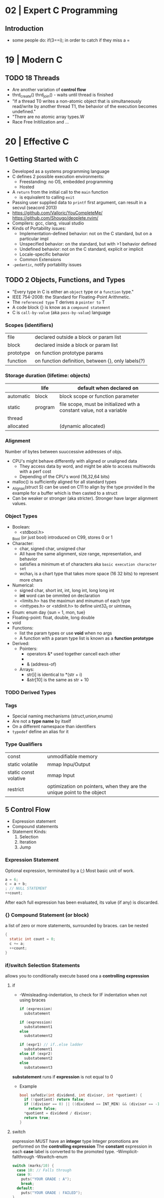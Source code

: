 * 02 | Expert C Programming
** Introduction
- some people do: if(3==i); in order to catch if they miss a =
* 19 | Modern C
** TODO 18 Threads
- Are another variation of *control flow*
- thrd_create()
  thrd_join() - waits until thread is finished
- "If a thread T0 writes a non-atomic object that is simultaneously read/write by another thread T1,
  the behavior of the execution becomes undefined."
- "There are no atomic array types.W
- Race Free Initilization and ...
* 20 | Effective C
** 1 Getting Started with C
- Developed as a systems programming language
- C defines 2 possible execution environments:
  - Freestanding: no OS, embedded programming
  - Hosted
- A ~return~ from the initial call to the ~main~ function
  - is equivalent to calling ~exit~
- Passing user supplied data to ~printf~ first argument, can result in a secvul (seacord 2013)
- https://github.com/Valloric/YouCompleteMe/
  https://github.com/Shougo/deoplete.nvim/
- Compilers: gcc, clang, visual studio
- Kinds of Portability issues:
  + Implementation-defined behavior: not on the C standard, but on a particular impl
  + Unspecified behavior: on the standard, but with >1 behavior defined
  + Undefined behavior: not on the C standard, explicit or implicit
  + Locale-specific behavior
  + Common Extensions
- ~-pedantic~, notify portability issues
** TODO 2 Objects, Functions, and Types
- "Every type in C is either an ~object~ type or a ~function~ type."
- IEEE 754-2008: the Standard for Floating-Point Arithmetic.
- The ~referenced type~ T derives a ~pointer to~ T
- A code block {} is know as a ~compound statement~
- C is ~call-by-value~ (aka ~pass-by-value~) language
*** Scopes (identifiers)
| file      | declared outside a block or param list             |
| block     | declared inside a block or param list              |
| prototype | on function prototype params                       |
| function  | on function definition, between {}, only labels(?) |
*** Storage duration (lifetime: objects)
|           | life    | default when declared on                                             |
|-----------+---------+----------------------------------------------------------------------|
| automatic | block   | block scope or function parameter                                    |
| static    | program | file scope, must be initialized wth a constant value, not a variable |
| thread    |         |                                                                      |
| allocated |         | (dynamic allocated)                                                  |
*** Alignment
  Number of bytes between suuccessive addresses of objs.
- CPU's might behave differently with aligned or unaligned data
  - They access data by word, and might be able to access multiwords with a perf cost
  - Depending of the CPU's word (16,32,64 bits)
- malloc() is sufficiently aligned for all standard types
- _Alignas(struct S) can be used on C11 to align by the type provided
  In the example for a buffer which is then casted to a struct
- Can be weaker or stronger (aka stricter). Stronger have larger alignment values.
*** Object Types
- Boolean:
  - <stdbool.h>
  _Bool (or just bool) introduced on C99, stores 0 or 1
- Character:
  - char, signed char, unsigned char
  - All have the same alignment, size range, representation, and behavior
  - satisfies a minimum et of characters aka ~basic execution character set~
  - wchar_t is a chart type that takes more space (16 32 bits) to represent more chars
- Numerical:
  - signed char, short int, int, long int, long long int
  - *int* word can be ommited on declaration
  - <limits.h> has the maximun and minumun of each type
  - <inttypes.h> or <stdinit.h> to define uint32_t or uintmax_t
- Enum: enum day {sun = 1, mon, tue}
- Floating-point: float, double, long double
- void
- Functions:
  - list the param types or use *void* when no args
  - A function with a param type list is known as a *function prototype*
- Derived:
  - Pointers:
    - operators &* used together cancell each other
    - * (indirection, operates only on pointers)
    - & (address-of)
  - Arrays:
    - str[i]   is identical to *(str + i)
    - &str[10] is the same as    str + 10
*** TODO Derived Types
*** Tags
- Special naming mechanisms (struct,union,enums)
- Are not a *type name* by itself
- On a different namespace than identifiers
- ~typedef~ define an alias for it
*** Type Qualifiers
| const                 | unmodifiable memory                                                    |
| static volatile       | mmap Inpu/Output                                                       |
| static const volative | mmap Input                                                             |
| restrict              | optimization on pointers, when they are the unique point to the object |
** 5 Control Flow
   - Expression statement
   - Compound statements
   - Statement Kinds:
     1) Selection
     2) Iteration
     3) Jump
*** Expression Statement
    Optional expression, terminated by a (;)
    Most basic unit of work.
    #+begin_src c
    a = 6;
    c = a + b;
    ; // NULL STATEMENT
    ++count;
    #+end_src
    After each full expression has been evaluated,
    its value (if any) is discarded.
*** {}        Compound Statement (or block)
    a list of zero or more statements, surrounded by braces.
    can be nested
    #+begin_src c
    {
      static int count = 0;
      c += a;
      ++count;
    }
    #+end_src
*** if/switch Selection Statements
    allows you to conditionally execute based ona a *controlling expression*
**** if
     - -Wmisleading-indentation, to check for IF indentation when not using braces
      #+begin_src c
      if (expression)
        substatement

      if (expression)
        substatement1
      else
        substatement2

      if (expr1) // if..else ladder
        substatement1
      else if (expr2)
        substatement2
      else
        substatement3

      #+end_src
     *substatement* runs if *expression* is not equal to 0
     - Example
      #+begin_src c
      bool safediv(int dividend, int divisor, int *quotient) {
        if (!quotient) return false;
        if ((divisor == 0) || ((dividend == INT_MIN) && (divisor == -1)))
          return false;
        *quotient = dividend / divisor;
        return true;
      }
      #+end_src
**** switch
     expression MUST have an *integer* type
     Integer promotions are performed on the *controlling expression*
     The *constant* expression in each *case* label is converted to the promoted type.
     -Wimplicit-fallthrough
     -Wswitch-enum
     #+begin_src c
     switch (marks/10) {
       case 10: // Falls through
       case 9:
         puts("YOUR GRADE : A");
         break;
       default:
         puts("YOUR GRADE : FAILED");
     }
     #+end_src
     remember, enums map to integers
     if you not provide a default, and nothing matches, nothing wil run
     #+begin_src c
     typedef enum { Saving, Checking, MoneyMarket } AccountType;
     void assignInterestRate(AccountType account) {
       double interest_rate;
       switch (account) {
         case Savings:
           interest_rate = 3.0;
           break;
         case Checking:
           interest_rate = 1.0;
           break;
         case MoneyMarket:
           interest_rate = 4.5;
           break;
         default: abort();
       }
       printf("Interest rate = %g.\n", interest_rate);
     }
     #+end_src
     abort(), declared in the stdlib.h
*** while/for Iteration statement
    AKA loops, "a process, the end of which is connected to the beginning"
**** while
     runs until the controlling expression is equal to 0
     a simple *entry-controlled* loop
     - Example:
       1) copies the *val* converted to uchar
       2) into the first *n* characters
       3) of the object pointed by *dest*
     #+begin_src c
     void *memset(void *dest, int val, size_t n) {
       unsigned char *ptr = (unsigned char*)dest;
       while (n-- > 0)
         *ptr++ = (unsigned char)val;
       return dest;h
     }
     #+end_src
** 10 Program Structure
- Decompose your program into a collection of components that exchange information
  aross a shared boundary, or interface.
- Aim: low copling and high cohesion
- ~Cohesion~ measure of commonality between elements on a interface.
- ~Coupling~ measure of interdependency of programming interfaces
  - You can benefit from structuring your code as a collection of libraries.
    Even if the components aren't turned into actual libraries.
- ~Code Reuse~ functions, an interface, must struck a balance between generality and specificity. To allow for future changes.
- ~Data Abstractions~ enforces clear separation between the public interface and the implementation details.
- ~Opaque Types~ provide incomplete types on public interfaces
  typedef struct collection_type collectin_type;
  Defines a pointer to the type needed, instead of an actual value type.
  Internal header file, would define the type fully.
- Static compiled code can be further optimized for your program's use.
  Unused library code can be stripped from the final executable.
*** Linkage
| external  | by default at file level                                          |
| internal  | explicit *static* at file level                                   |
| nolinkage | variable at block level (static gives it static storage duration) |
* 22 | Beej's Guide to Network Programming
** 2 What is a socket?
- ~socket()~ creates the fd
- use it with ~recv/send~ calls
- you can use ~read/write~, but they have less control over data transmission
- Types of Internet Sockets (more)
  1) raw sockets
  2) stream sockets   | SOCK_STREAM | TCP | RFC 793
     - connect()
     - ordered
     - "error free"
     - send()
  3) datagram sockets | SOCK_DGRAM | UDP | RFC 768
     - no guarantees of: order, arrival
     - "error free"
     - sendto()
** 3 Ip Addresses, *structs*, and Data Munging
- ipv6
  - in hexadecimal representation
  - each two-byte chunk separated by a colon
  - :: for "compressing" zeros, either in the middle, or at the edges
  - ipv4 into an ipv6 notation
    ::fff:192.0.2.33
  - 2001:0db8:c9d2:aee5:73e3:934a:a5ae:9551
    ::1
  - has a "netmask" style with a slash
    2001:db8::/32
    2001:db8:5413:4028::9db9/64
- Big-Endian: ordered
  - subtypes:
    - Network Byte Order
    - Host Byte Order
- Little-Endian: reverse order
- Types of number to convert
  | short | 2(two) bytes  |
  | long  | 4(four) bytes |
- You just assume the endianess is wrong and run the value through a function to set it as NBO
  =htons()= (aka "Host To Network Short")
- You'll want to cgonver the number sto NBO before they go out on the wire.
  And convert them to HBO as they come in off the wire.
- ipv6 has private networks too, in a sense. They'll start with ~fdXX:~ (perhaps ~fcXX:~ too in the future)
  RFC4193
*** structs
**** addrinfo
- used to prep the socket address structures for subsequent use
- used in host name lookups
- used in service name lookups
- used by =getaddrinfo()=, which will return a pointer to a NEW linked list of these structure
  BUT filled out with all the goodies you need.
- AF_UNSPEC to use whatever, aka ip version-agnostic
  linked list because we can receive many results
- before this struct existed, you needed to package all this stuff by hand
#+begin_src c
  struct addrinfo {
    int ai_flags; // AI_PASSIVE, AI_CANONNAME, etc
    int ai_family; // AF_INET, AF_INET6, AF_UNSPEC
    int ai_socktype; // SOCK_STREAM, SOCK_DGRAM
    int ai_protocol; // 0 for "any"
    size_t ai_addlen; // size of ai_addr in bytes
    struct sockaddr *ai_addr; // struct sockaddr_in or _in6
    char *ai_canonname; // full canonical hostname
    struct addrinfo *ai_next; // linked list, next node
  }
#+end_src
**** sockaddr
- sa_data contains a destination address and port number for the socket
#+begin_src c
  struct sockaddr
  {
    unsigned short sa_family;   // address family, AF_INET, AF_INET6, AF_XXX
    char           sa_data[14]; // 14 bytes of protocol address
  };
#+end_src
**** sockaddr_in
- IPV4 only
- "in" for internet
- created to deal with "struct sockaddr"
- can be cast to and from "struct sockaddr"
- sin_zero should be set to zeroes with memset()
- sin_port in NBO (use htons())
#+begin_src c
  struct sockaddr_in
  {
    short int          sin_family;  // address family, AF_INET
    unsigned short int sin_port;    // port number
    struct in_addr     sin_addr;    // internet address
    unsigned char      sin_zero[8]; // padding
  };
#+end_src
**** in_addr
- it used to be an union
- saddr in NBO
#+begin_src c
  struct in_addr
  {
    uint32_t saddr; // that's a 32-bit int (4 bytes)
  };
#+end_src
**** sockaddr_in6
#+begin_src c
  struct sockaddr_in6
  {
    u_int16_t       sin6_family;   // address family, AF_INET6
    u_int16_t       sin6_port;     // port number, NBO
    u_int32_t       sin6_flowinfo; // ipv6 flow information
    struct in6_addr sin6_addr;     // ipv6 address
    u_int32_t       sin6_scope_id; // scope id
  };
#+end_src
**** in6_addr
#+begin_src c
  struct in6_addr
  {
    unsigned char s6_addr[16]; // ipv6 address
  };
#+end_src
**** sockaddr_storae
- designed to be large enough to hold both ipv4 and ipv6 struct
- due for some calls you don't know in advance if it's going to be fill out your struct sockaddr with ipv4 or ipv6 address.
- you check the ss_family field, then cast it out to sockaddr_in or sockaddr_in6
#+begin_src c
  struct sockaddr_storage
  {
    sa_family_t ss_family; // address family

    // all this is padding, implementation specific, ignore it
    char    __ss_pad1[_SS_PAD1_SIZE];
    int64_t __ss_align;
    char    __ss_pad2[_SS_PAD2_SIZE];
  };
#+end_src
*** Ip Addresses, Part Deux
**** inet_pton() - Presentation To Network (aka Printable To Network)
- returns
  - -1 on error
  - 0 if the address is messed up
- converst an ip address in numbers-and-dots notation into either, depending of the AF_NET? you specify
  1) struct in_addr
  2) struct in6_addr
#+begin_src c
  struct sockaddr_in sa;
  struct sockaddr_in6 sa6;
  inet_pton(AF_INET, "10.12.110.57", &(sa.sin_addr));
  inet_pton(AF_INET6, "2001:db8:63b3:1::3490", &(sa6.sin6.addr));
#+end_src
**** DEPRECATED: inet_addr() & inet_aton()
- the old way of doing things
- won't work with ipv6
**** inet_ntop() - Network To Presentation (aka Network To Printable)
- ipv4
  #+begin_src c
    char ip4[INET_ADDRSTRLEN]; // space to hold the ipv4 string
    struct sockaddr_in sa;     // pretend this is loaded with something
    inet_ntop(AF_INET,
              &(sa.sin_addr),
              ip4,
              INET_ADDRSTRLEN);
    printf("The ipv4 address is: %s\n", ip4);
  #+end_src
- ipv6
  #+begin_src c
    char ip6[INET6_ADDRSTRLEN];
    struct sockaddr_in6 sa6;
    inet_ntop(AF_INET6, &(sa6.sin6_addr), ip6, INET6_ADDRSTRLEN);
    printf("The address is: %s\n", ip6);
  #+end_src
**** DEPRECATED: inet_ntoa()
- won't work with ipv6
** 4 Jumping from IPv4 to IPv6
1) =getaddinfo()= to get a all the ~struct sockaddr~ info, this will keep you IP version-agnostic, and avoid below steps
2) If you are hardcoding a version, try to wrap it up in a helper function
3) AF_INET to AF_INET6
   PF_INET to PF_INET6
4) change assignments
   sa.sin_addr.s_addr = INADDR_ANY
   sa6.sin6_addr = in6addr_any
5) use initializer for in6_addr
   struct in6_addr ia6 = IN6ADDR_ANY_INIT
6) change struct sockaddr_in to sockaddr_in6
7) change struct in_addr to in6_addr
8) instead of inet_aton/inet_addr use inet_pton
9) instead of inet_ntoa use inet_ntop
10) instead of gethostbyname() use getaddrinfo()
11) instead of gethostbyaddr() use getnameinfo()
12) INADDR_BROADCAST no longer works
** 5 System Calls or Bust
- getaddrinfo() + socket() + setsockopt + bind() + listen() + accept()
- getaddrinfo() + socket() + connect()
*** getaddrinfo(node, service, hints, res)
#+begin_src c
  int getaddrinfo(const char *node,    // eg: "www.example.com" or IP
                  const char *service, // eg: "http" or port number like "80"
                  const struct addrinfo *hints,
                  struct addrinfo **res);
#+end_src
- helps setup the sturcts you need later on
- DEPRECATES ~gethostbyname()~ to do DNS lookups.
  Which then you needed to fill the struct sockaddr_in by hand.
- you give it 3 input parameters, and it gives you a pointer to a linked-list, res of results
- AI_PASSIVE tells it to assign the address of my local host to the structure socket structures
- =freeaddrinfo()= - frees dynamically allocated memory from a linked list (struct addrinfo **res)
- =gai_strerror()= - translate error codes into human readable ones
**** Example: server who wants to listen
#+begin_src c
  int status;
  struct addrinfo hints;
  struct addrinfo *servinfo;       // will point to the results
  memset(&hints, 0, sizeof hints); // make sure the struct is empty
  hints.ai_family = AF_UNSPEC;     // don't care ipv4 or ipv6
  hints.ai_socktype = SOCK_STREAM; // tcp
  hints.ai_flags = AI_PASSIVE;     // fill in my IP for me
  if ((status = getaddrinfo(NULL, "3490", &hints, &servinfo)) != 0) {
    fprintf(stderr, "getaddrinfo error", gai_strerror(status));
    exit(1);
   }
  // ... when you don't need it anymore
  freeaddrinfo(servinfo);
#+end_src
**** Example: Client who wants to connect
#+begin_src c
  int status;
  struct addrinfo hints;
  struct addrinfo *servinfo;
  memset(&hints, 0, sizeof hints);
  hints.ai_family = AF_UNSPEC;
  hints.ai_socktype = SOCK_STREAM;
  status = getaddinfo("www.example.net", "3490", &hints, &servinfo);
#+end_src
**** Example: Show IP addresses returned by getaddrinfo()
#+begin_src c
  #include <stdio.h>
  #include <string.h>
  #include <sys/types.h>
  #include <sys/socket.h>
  #include <netdb.h>
  #include <arpa/inet.h>
  #include <netinet/in.h>

  int main(int argc, char *argv[])
  {
    struct addinfo hints, *res, *p;
    int status;
    char ipstr[INET6_ADDRSTRLEN];
    if (argc != 2) {
      fprintf(stderr, "usage: showip hostname\n");
      return 1;
    }
    memset(&hints, 0, sizeof hints);
    hints.ai_family = AF_UNSPEC; // AF_INET or AF_INET6 to force version
    hints.ai_socktype = SOCK_STREAM;
    if ((status = getaddrinfo(argv[1], NULL, &hints, &res)) != 0) {
      fprintf(stderr, "getaddrinfo: %s\n", gai_strerror(status));
      return 2;
    }
    printf("IP addresses for %s:\n\n", argv[1]);
    for (p = res; p != NULL; p = p->ai_next) { // walk over linked-list
      void *addr;
      char *ipver;
      // get the pointer to the address itself,
      // different field in ipv4 and ipv6
      if (p->ai_family == AF_INET) {
        struct sockaddr_in *ipv4 = (struct sockaddr_in *)p->ai_addr;
        addr = &(ipv4->sin_addr);
        ipver = "IPv4";
      } else {
        struct sockaddr_in6 *ipv6 = (struct sockaddr_in6 *)p->ai_addr;
        addr = &(ipv6->sin6_addr);
        ipver = "IPv6";
      }
      // convert the IP to a string and print it:
      inet_ntop(p->ai_family, addr, ipstr, sizeof ipstr);
      printf("  %s: %s\n", ipver, ipstr);
    }
    freeaddrinfo(res);
    return 0;
  }

#+end_src
*** socket(domain, type, protocol)
#+begin_src c
  #include <sys/types.h>
  #include <sys/socket.h>
  int socket (int domain,    // PF_INET or PF_INET6
              int type,      // SOCK_STREAM or SOCK_DGRAM
              int protocol); // 0 for auto or getprotobyname(?)
#+end_src
- use AF_INET on struct sockaddr_in
  use PF_INET on socket()
- returns your socket descriptor, or -1 on error
- uses errno()
**** Example
#+begin_src c
  int s;
  struct addrinfo hints, *res;
  // TODO: lookup...hints fillup..etc
  getaddrinfo("www.example.com", "http", &hints, &res);
  // TODO: error checking, walk over the res linked list for a valid result
  // here we just assume the first result is valid
  s = socket(res->ai_family,
             res->ai_socktype,
             res->ai_protocol);
#+end_src
*** bind    (fd, my_addr,  addrlen)
#+begin_src c
  #include <sys/types.h>
  #include <sys/socket.h>
  int bind(int sockd,
           struct sockaddr *my_addr,
           int addrlen);
#+end_src
- associate the socket with a ~port~ on YOUR local machine
  - eg: when listen() for connections on a specific port
- returns -1 on error and set "errno"
**** Example
#+begin_src c
  struct addrinfo hints, *res;
  int sockfd;
  memset (&hints, 0, sizeof hints);
  hints.ai_family = AF_UNSPEC;
  hints.ai_socktype = SOCK_STREAM;
  hint.ai_flags = AI_PASSIVE;
  getaddrinfo(NULL, "3490", &hints, &res);
  sockfd = socket(res->ai_family, res->ai_socktype, res->ai_protocol);
  bind(sockfd, res->ai_addr, res->ai_addrlen);
#+end_src
**** Example (the old way)
#+begin_src c
  int sockfd;
  struct sockaddr_in my_addr;
  sockfd = socket(PF_INET, SOCK_STREAM, 0);
  my_addr.sin_family = AF_INET;
  my_addr.sin_port = htons(MYPORT);
  my_addr.sin_addr.s_addr = inet_addr("10.12.110.57"); // or INADDR_ANY or in6addr_any to suckaddr_in6.sin6_addr
  memset(myaddr.sin_zero, '\0', sizeof my_addr.sin_zero);
  bind(sockfd, (struct sockaddr *)&myaddr, sizeof my_addr);
#+end_src
**** Example: allow reuse of port when "Address already in use"
#+begin_src c
  int yes=1;
  if (setsockopt(listener, SOL_SOCKET, SO_REUSEADDR,&yes,sizeof yes) == -1) {
    perror("setsockopt");
    exit(1);
  }
#+end_src
*** connect (fd, serv_adr, addlen)
#+begin_src c
  #include <sys/types.h>
  #include <sys/socket.h>
  int connect(int sockfd,
              struct sockaddr *serv_addr,
              int addrlen);
#+end_src
**** Example
#+begin_src c
  struct addrinfo hints, *res;
  int sockfd;
  memset(&hints, 0, sizeof hints);
  hints.ai_family = AF_UNSPEC;
  hints.ai_socktype = SOCK_STREAM;
  getaddrinfo("ww.example.com", "3490", &hints, &res);
  socketfd = socket(res->ai_family, res->ai_socktype, res->ai_protocol);
  connect(sockfd, res->ai_addr, res->ai_addrlen);
#+end_src
- returns -1 on error, and sets ~errno~
- no bind()
- Old programs filled out their own struct sockaddr_in to pass to connect()
*** listen  (fd, backlog)
#+begin_src c
  int listen(int sockfd,
             int backlog); // number of connections allowed on the incoming queue
#+end_src
- backlog: incoming connections are goint to wait in this queue until you =accept()=
  - 20 is common value, you can use 5 or 10
- returns -1 on error and set ~errno~
- you need to call bind() before listen, so that the server listens on a ip/port
*** accept  (fd, addr, addrlen)
#+begin_src c
  #incluse <sys/types.h>
  #include <sys/socket.h>
  int accept(int sockfd,            // socket fd listen()ing
             struct sockaddr *addr, // incoming connection information to be filled
             socklen_t *addrlen);   // integer, sizeof(struct sockaddr_storage)
#+end_src
- won't put more bytes on ~addr~ than those on ~addrlen~,
  if put less it'll change the value of ~addrlen~
- it will _return_ a brand new socket file descriptor to use for this single connection
  - returns -1 and sets errno on, error
- if you are listening for only 1(one) connection EVER, you can _close()_ the listen()ing socket
**** Example
#+begin_src c
  #include <string.h>
  #include <sys/types.h>
  #include <sys/socket.h>
  #include <netdb.h>
  #define MYPORT "3490"
  #define BACKLOG 10
  int main(void)
  {
    struct sockaddr_storage their_addr;
    socklen_t addr_size;
    struct addrinfo hints, *res;
    int sockfd, new_fd;
    // TODO: error checking
    memset(&hints, 0, sizeof hints);
    hints.ai_family = AF_UNSPEC;
    hints.ai_socktype = SOCK_STREAM;
    hints.ai_flags = AI_PASSIVE;
    getaddrinfo(NULL, MYPORT, &hints, &res);
    sockfd = socket(res->ai_family, res->ai_socktype, res->ai_protocol);
    bind(sockfd, res->ai_addr, res -> ai_addrlen);
    listen(sockfd, BACKLOG);
    addr_size = sizeof their_addr;
    new_fd = accept(sockfs, (struct sockaddr *)&theiraddr, &addr_size);
  }

#+end_src
*** send    (fd, msg,  len, flags)
#+begin_src c
  int send(int sockfd,      // either the one returned by socket() or accept()
           const void *msg, // pointer to data you want to send
           int len,         // lenght of that data IN BYTES
           int flags);      // set it to 0(zero)
#+end_src
- for stream sockets OR connected datagram sockets
- returns
  - the number of bytes _actually send_ out, might be less that what you told it to send
    it's up to you to send the rest later (less than 1K should be fine)
  - OR -1 and sets ~errno~ on error
*** recv    (fd, buf,  len, flags)
#+begin_src c
  int recv(int sockfd,
           void *buf,  // buffer to read into
           int len,    // maximum lenght of the buffer
           int flags); // set it to 0(zero)
#+end_src
- returns
  - number of bytes actually read into the buffer
  - or -1 with errno set, on error
  - or 0, if the remote side has closed the connection on you
*** sendto  (fd, msg,  len, flags, to,   tolen)
#+begin_src c
  int sendto(int sockfd,
             const void *msg,
             int len,
             unsigned int flags,
             const struct sockaddr *to, // probably a struct sockaddr_in/sockaddr_in6/sockaddr_storage
             socklen_t tolen); // sizeof *to OR sizeof(struct sockaddr_storage)
#+end_src
- for regular _unconnected_ datagram sockets
- you get the destination address either from
  1) getaddrinfo()
  2) recvfrom()
  3) or you'll fill it out by hand
- returns
  - bytes actually sent, might be less that you told it
  - or -1 on error
*** recvfrom(fd, buf,  len, flags, from, fromlen)
#+begin_src c
  int recvfrom(int sockfd,
               void *buf,
               int len,
               unsigned int flags,
               struct sockaddr *from, // ponter to sockaddr_storage, will be filled for you
               int *fromlen); // should be initialized to sizeof *from OR sizeof(struct sockaddr_storage), will be updated
#+end_src
- for regular _unconnected_ datagram sockets
- returns
  - number of bytes received
  - or -1 and ~errno~ on error
- from
  - sockaddr_storage will be enough for both ipv4 and ipv6
*** close   (fd)
- both ways
- will prevent any more reads and writes to the socket, anyone trying will get an error
- closesocket() on windows
*** shutdown(fd, how)
- It does NOT actually close the FD, it just changes its usability
  to free a FD you need to use close()
- returns
 |  0 | on success          |
 | -1 | and errno, on error |
- how
 | 0 | further receives are disallowed                          |
 | 1 | further sends are disallowed                             |
 | 2 | further sends and receives are disallowed (like close()) |
*** getpeername(fd, addr, addrlen)
#+begin_src c
  #include <sys/socket.h>
  int getpeername(int sockfd,
                  struct sockaddr *addr, // to struct sockaddr OR struct sockaddr_in
                  int *addrlen);         // sizeof *addr OR sizeof(struct sockaddr)
#+end_src
- tells you who is at the other side of a connect()ed stream socket
- return
  - -1 and errno, on error
- later you can use either, to print or get more information
  1) inet_ntop()
  2) getnameinfo()
  3) gethostbyaddr()
*** gethostname(hostname, size)
#+begin_src c
  #include <unistd.h>
  int gethostname(char *hostname,
                  size_t size); // the length in BYTES of the hostname array
#+end_src
- returns the name of the computer that your program is running on
  - can later be used by =gethostbyname()= to determine the IP address of your machine
- returns
  - 0 on sucessful completion
  - -1 and errno on error
** 6 Client-Server Background
*** 6.1 A simple Stream Server
- server will wait for a connection, accept()it and fork() a child process to handle it
- perror() to handle errno stuff
- waitpid() - suspends the execution of the calling thread until thread changes state
  - with PID -1 it waits for any child process
- signal usage to "reap dead processes"
  - struct sigaction
  - sigemptyset()
  - sigaction()
- fork
  - returns
    - to the parent, the pid of the child process or -1
    - to the child, 0
#+begin_src c
  #include <arpa/inet.h>
  #include <errno.h>
  #include <netdb.h>
  #include <netinet/in.h>
  #include <signal.h>
  #include <stdio.h>
  #include <stdlib.h>
  #include <string.h>
  #include <sys/socket.h>
  #include <sys/types.h>
  #include <sys/wait.h>
  #include <unistd.h>

  #define PORT "3490"
  #define BACKLOG 10

  // waitpid() might overwrite errno, so we savfe and restore it
  void sigchld_handler(int s) {
    int saved_errno = errno;
    while (waitpid(-1, NULL, WNOHANG) > 0)
      ;
    errno = saved_errno;
  }
  void *get_in_addr(struct sockaddr *sa) {
    if (sa->sa_family == AF_INET)
      return &(((struct sockaddr_in *)sa)->sin_addr);
    return &(((struct sockaddr_in6 *)sa)->sin6_addr);
  }
  int main(void) {

    struct addrinfo hints, *servinfo, *p;
    memset(&hints, 0, sizeof hints);
    hints.ai_family = AF_UNSPEC;
    hints.ai_socktype = SOCK_STREAM;
    hints.ai_flags = AI_PASSIVE; // use my IP

    int rv;
    if ((rv = getaddrinfo(NULL, PORT, &hints, &servinfo)) != 0) {
      fprintf(stderr, "getaddrinfo: %s\n", gai_strerror(rv));
      return 1;
    }

    int sockfd, yes = 1;
    for (p = servinfo; p != NULL; p = p->ai_next) {
      if ((sockfd = socket(p->ai_family, p->ai_socktype, p->ai_protocol)) == -1) {
        perror("server: socket");
        continue;
      }
      if (setsockopt(sockfd, SOL_SOCKET, SO_REUSEADDR, &yes, sizeof(int)) == -1) {
        perror("setsockopt");
        exit(1);
      }
      if (bind(sockfd, p->ai_addr, p->ai_addrlen) == -1) {
        close(sockfd);
        perror("server: bind");
        continue;
      }
      break;
    }
    freeaddrinfo(servinfo);
    if (p == NULL) {
      fprintf(stderr, "server: failed to bind\n");
      exit(1);
    }
    if (listen(sockfd, BACKLOG) == -1) {
      perror("listen");
      exit(1);
    }

    struct sigaction sa;
    sa.sa_handler = sigchld_handler; // reap all dead processes
    sigemptyset(&sa.sa_mask);
    sa.sa_flags = SA_RESTART;
    if (sigaction(SIGCHLD, &sa, NULL) == -1) {
      perror("sigaction");
      exit(1);
    }
    printf("server: waiting for connections...\n");

    struct sockaddr_storage their_addr; // connector's address information
    int new_fd;
    char s[INET6_ADDRSTRLEN];
    socklen_t sin_size;
    while (1) { // main accept() loop
      sin_size = sizeof their_addr;
      new_fd = accept(sockfd, (struct sockaddr *)&their_addr, &sin_size);
      if (new_fd == -1) {
        perror("accept");
        continue;
      }
      inet_ntop(their_addr.ss_family, get_in_addr((struct sockaddr *)&their_addr),
                s, sizeof s);
      printf("server: got connection from %s\n", s);
      if (!fork()) {   // this is the child process
        close(sockfd); // child does NOT need the listener
        if (send(new_fd, "Hello, world!", 13, 0) == -1)
          perror("send");
        close(new_fd);
        exit(0);
      }
      close(new_fd); // parent does NOT needs this
    }
    return 0;
  }
#+end_src
*** 6.2 A Simple Stream Client
- connects and receives a 1(one) message from the server, before exiting
#+begin_src c
  #include <arpa/inet.h>
  #include <errno.h>
  #include <netdb.h>
  #include <netinet/in.h>
  #include <stdio.h>
  #include <stdlib.h>
  #include <string.h>
  #include <sys/socket.h>
  #include <sys/types.h>
  #include <unistd.h>

  #define PORT "3490"
  #define MAXDATASIZE 100

  void *get_in_addr(struct sockaddr *sa) {
    if (sa->sa_family == AF_INET)
      return &(((struct sockaddr_in *)sa)->sin_addr);
    return &(((struct sockaddr_in6 *)sa)->sin6_addr);
  }

  int main(int argc, char *argv[]) {

    if (argc != 2) {
      fprintf(stderr, "usage: client hostname\n");
      exit(1);
    }

    struct addrinfo hints, *servinfo;
    memset(&hints, 0, sizeof hints);
    hints.ai_family = AF_UNSPEC;
    hints.ai_socktype = SOCK_STREAM;

    int rv;
    if ((rv = getaddrinfo(argv[1], PORT, &hints, &servinfo)) != 0) {
      fprintf(stderr, "getaddrinfo: %s\n", gai_strerror(rv));
      return 1;
    }

    int sockfd;
    struct addrinfo *p;
    for (p = servinfo; p != NULL; p = p->ai_next) {
      if ((sockfd = socket(p->ai_family, p->ai_socktype, p->ai_protocol)) == -1) {
        perror("client: socket");
        continue;
      }
      if (connect(sockfd, p->ai_addr, p->ai_addrlen) == -1) {
        close(sockfd);
        perror("client: connect");
        continue;
      }
      break;
    }

    if (p == NULL) {
      fprintf(stderr, "client: failed to connect\n");
      return 2;
    }

    char s[INET6_ADDRSTRLEN];
    inet_ntop(p->ai_family, get_in_addr((struct sockaddr *)p->ai_addr), s, sizeof s);
    printf("client: connecting to %s\n", s);
    freeaddrinfo(servinfo);

    int numbytes;
    char buf[MAXDATASIZE];
    if ((numbytes = recv(sockfd, buf, MAXDATASIZE - 1, 0)) == -1) {
      perror("recv");
      exit(1);
    }
    buf[numbytes] = '\0';
    printf("client: received '%s'\n", buf);

    close(sockfd);
    return 0;
  }
#+end_src
*** 6.3 Datagram Sockets
- we use specifically ipv6, to avoid stituation where the server is listening on ipv6 and the client sends on ipv4
  in which case the dat will not be received
- if we were connect()ing
  - it would have failed there
  - I would be ONLY able to talk to the connected host, and as such use send/recv instead
- listener.c
  #+begin_src c
    #include <arpa/inet.h>
    #include <errno.h>
    #include <netdb.h>
    #include <netinet/in.h>
    #include <stdio.h>
    #include <stdlib.h>
    #include <string.h>
    #include <sys/socket.h>
    #include <sys/types.h>
    #include <unistd.h>

    #define MYPORT "4950"
    #define MAXBUFLEN 100

    void *get_in_addr(struct sockaddr *sa) {
      if (sa->sa_family == AF_INET)
        return &(((struct sockaddr_in *)sa)->sin_addr);
      return &(((struct sockaddr_in6 *)sa)->sin6_addr);
    }

    int main(void) {
      struct addrinfo hints, *servinfo;
      memset(&hints, 0, sizeof hints);
      hints.ai_family = AF_INET6;
      hints.ai_socktype = SOCK_DGRAM;
      hints.ai_flags = AI_PASSIVE;

      int rv;
      if ((rv = getaddrinfo(NULL, MYPORT, &hints, &servinfo)) != 0) {
        fprintf(stderr, "getaddrinfo: %s\n", gai_strerror(rv));
        return 1;
      }

      struct addrinfo *p;
      int sockfd;
      for (p = servinfo; p != NULL; p = p->ai_next) {
        if ((sockfd = socket(p->ai_family, p->ai_socktype, p->ai_protocol)) == -1) {
          perror("listener: socket");
          continue;
        }
        if (bind(sockfd, p->ai_addr, p->ai_addrlen) == -1) {
          close(sockfd);
          perror("listener: bind");
          continue;
        }
        break;
      }
      if (p == NULL) {
        fprintf(stderr, "listener: failed to bind socket\n");
        return 2;
      }
      freeaddrinfo(servinfo);
      printf("listener: waiting to recvfrom...\n");

      struct sockaddr_storage their_addr;
      char buf[MAXBUFLEN];
      socklen_t addr_len = sizeof their_addr;
      int numbytes;
      if ((numbytes = recvfrom(sockfd, buf, MAXBUFLEN - 1, 0,
                               (struct sockaddr *)&their_addr, &addr_len)) == -1) {
        perror("recvfrom");
        exit(1);
      }

      char s[INET6_ADDRSTRLEN];
      printf("listener: got packet from %s\n",
             inet_ntop(their_addr.ss_family,
                       get_in_addr((struct sockaddr *)&their_addr), s, sizeof s));
      printf("listener: packet is %d bytes long\n", numbytes);
      buf[numbytes] = '\0';
      printf("listener: packet contains \"%s\"\n", buf);
      close(sockfd);
      return 0;
    }
  #+end_src
- talker.c
  #+begin_src c
    #include <arpa/inet.h>
    #include <errno.h>
    #include <netdb.h>
    #include <netinet/in.h>
    #include <stdio.h>
    #include <stdlib.h>
    #include <string.h>
    #include <sys/socket.h>
    #include <sys/types.h>
    #include <unistd.h>

    #define SERVERPORT "4950"

    int main(int argc, char *argv[]) {

      if (argc != 3) {
        fprintf(stderr, "usage: talker hostname message\n");
        exit(1);
      }

      struct addrinfo hints, *servinfo;
      memset(&hints, 0, sizeof hints);
      hints.ai_family = AF_INET6;
      hints.ai_socktype = SOCK_DGRAM;

      int rv;
      if ((rv = getaddrinfo(argv[1], SERVERPORT, &hints, &servinfo)) != 0) {
        fprintf(stderr, "getaddrinfo: %s\n", gai_strerror(rv));
        return 1;
      }

      int sockfd;
      struct addrinfo *p;
      for (p = servinfo; p != NULL; p = p->ai_next) {
        if ((sockfd = socket(p->ai_family, p->ai_socktype, p->ai_protocol)) == -1) {
          perror("talker: socket");
          continue;
        }
        break;
      }

      if (p == NULL) {
        fprintf(stderr, "talker: failed to create socket\n");
        return 2;
      }

      int numbytes;
      if ((numbytes = sendto(sockfd, argv[2], strlen(argv[2]), 0, p->ai_addr,
                             p->ai_addrlen))) {
        perror("talker: sendto");
        exit(1);
      }
      freeaddrinfo(servinfo);

      printf("talker: sent %d bytes to %s\n", numbytes, argv[1]);
      close(sockfd);
      return 0;
    }
  #+end_src
** 7 Slightly Advanced Techniques
*** fcntl()  - Blocking
- techie jargon for ~sleep~
- lots of functions block, because they are allowed to
  - accept()
  - recv()
- you can make the socket non-blocking with =fcntl()=
  #+begin_src c
    #include <unistd.h>
    #include <fcntl.h>
    sockfd = socket(PF_INET, SOCK_STREAM, 0);
    fcntl(sockfd, FSETFL, O_NONBLOCK);
  #+end_src
- now you can effectively "poll" the socket for information
  - things that blocked now will _return_ -1 and errno to EAGAIN or EWOULDBLOCK (check both)
  - a naive polling based on the return code will be ~busy-wait~ work for the CPU
  - instead use poll()
*** poll()   - Synchronous IO Multiplexing
#+begin_src c
  #include <poll.h>
  int poll(struct pollfd fds[], // array of information
           nfds_t nfds,         // count of elements in the array
           int timeout);        // in milliseconds, negative for FOREVER
#+end_src
- WHY?
  - monitor a _bunch of sockets_ at once and then handle the ones that have data ready
  - without actively poll every socket to know which are ready to read
- returns
  - the number of elements in the array that have had an event occur
- SLOW for giant numbers of connections, use libevent in that case https://libevent.org/
- we ask the OS to tell us when a socket is ready
  meanwhile our process can go to sleep
- the OS will block on the =poll()= until:
  1) 1(one) of those events occurs
  2) or a user specified timeout occurs
- keep an array of ~struct pollfds~, with information about
  1) which _socket_ descriptors we want to monitor
  2) and which kind of _events_ we want to monitor
- If we want to _add a new socket_ descript to the set I passed to poll
  1) make sure you have enough space on the array
  2) or realloc()
- If we want to _delete an item_ from the set, either
  * copy the last element in the array over-top the one you are deleting
    then pass in one fewer as the count to poll()
  * you can set the fd field to anegateive number and poll() will ignore it
**** struct pollfd
- events field is the bitwise-OR of
 | POLLIN  | alert me when data is ready to recv()                           |
 | POLLOUT | alert me when i can send() data to this socket without blocking |
#+begin_src c
  struct pollfd {
    int fd;        // the socket descriptor
    short events;  // bitmap of events we are interested in
    short revents; // when poll() returns, bitmap of events that occurred
  };
#+end_src
**** Example: simple use of poll() with STDIN
#+begin_src c
  #include <poll.h>
  #include <stdio.h>
  #include <sys/poll.h>

  int main(void) {

    struct pollfd pfds[1];
    pfds[0].fd = 0;          // Standard Input
    pfds[0].events = POLLIN; // Tell me when ready to read

    printf("Hit RETURN or wait 2.5 seconds for timeout\n");

    int num_events = poll(pfds, 1, 2500);
    if (num_events == 0)
      printf("Poll timed out!\n");
    else {
      int pollin_happened = pfds[0].revents & POLLIN;
      if (pollin_happened)
        printf("File descriptor %d is ready to read\n", pfds[0].fd);
      else
        printf("Unexpected event occurred: %d\n", pfds[0].revents);
    }
    return 0;
  }
#+end_src
**** Example: a cheezy multiperson chat server
- malloc/realloc array for poll() as neede
- 
*** select() - Synchronous IO Multiplexing, old school
*** Handling partial send()s
*** Serialization
*** SOn of Data Encapsulation
*** Broadcast Packets
